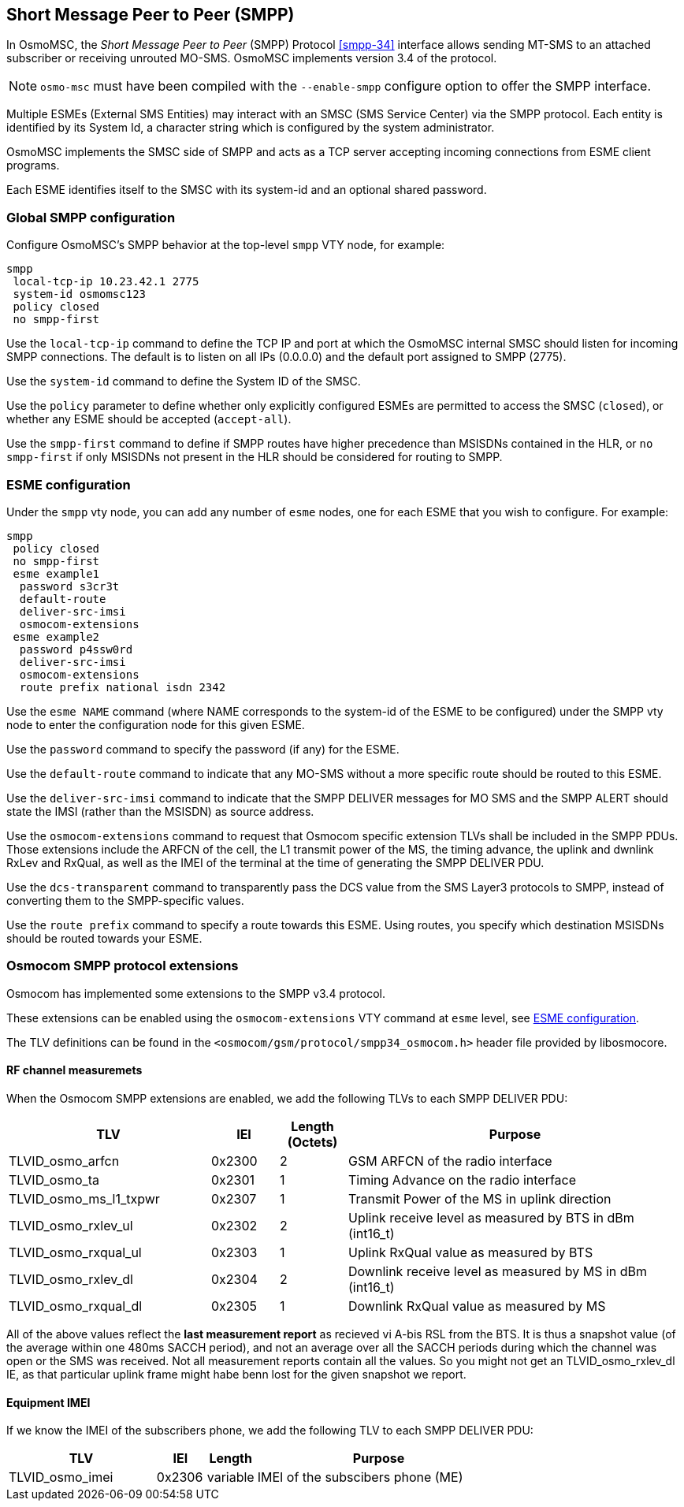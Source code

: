 [[smpp]]
== Short Message Peer to Peer (SMPP)

In OsmoMSC, the _Short Message Peer to Peer_ (SMPP) Protocol <<smpp-34>>
interface allows sending MT-SMS to an attached subscriber or receiving unrouted
MO-SMS. OsmoMSC implements version 3.4 of the protocol.

NOTE: `osmo-msc` must have been compiled with the `--enable-smpp` configure
option to offer the SMPP interface.

Multiple ESMEs (External SMS Entities) may interact with an SMSC (SMS Service
Center) via the SMPP protocol. Each entity is identified by its System Id, a
character string which is configured by the system administrator.

OsmoMSC implements the SMSC side of SMPP and acts as a TCP server accepting
incoming connections from ESME client programs.

Each ESME identifies itself to the SMSC with its system-id and an
optional shared password.


=== Global SMPP configuration

Configure OsmoMSC's SMPP behavior at the top-level `smpp` VTY node, for
example:

----
smpp
 local-tcp-ip 10.23.42.1 2775
 system-id osmomsc123
 policy closed
 no smpp-first
----

Use the `local-tcp-ip` command to define the TCP IP and port at which the
OsmoMSC internal SMSC should listen for incoming SMPP connections. The default
is to listen on all IPs (0.0.0.0) and the default port assigned to SMPP (2775).

Use the `system-id` command to define the System ID of the SMSC.

Use the `policy` parameter to define whether only explicitly configured
ESMEs are permitted to access the SMSC (`closed`), or whether any
ESME should be accepted (`accept-all`).

Use the `smpp-first` command to define if SMPP routes have higher precedence
than MSISDNs contained in the HLR, or `no smpp-first` if only MSISDNs not
present in the HLR should be considered for routing to SMPP.


[[esme]]
=== ESME configuration

Under the `smpp` vty node, you can add any number of `esme` nodes, one
for each ESME that you wish to configure. For example:

----
smpp
 policy closed
 no smpp-first
 esme example1
  password s3cr3t
  default-route
  deliver-src-imsi
  osmocom-extensions
 esme example2
  password p4ssw0rd
  deliver-src-imsi
  osmocom-extensions
  route prefix national isdn 2342
----

Use the `esme NAME` command (where NAME corresponds to the system-id of
the ESME to be configured) under the SMPP vty node to enter the
configuration node for this given ESME.

Use the `password` command to specify the password (if any) for the
ESME.

Use the `default-route` command to indicate that any MO-SMS without a
more specific route should be routed to this ESME.

Use the `deliver-src-imsi` command to indicate that the SMPP DELIVER
messages for MO SMS and the SMPP ALERT should state the IMSI (rather
than the MSISDN) as source address.

Use the `osmocom-extensions` command to request that Osmocom specific
extension TLVs shall be included in the SMPP PDUs.  Those extensions
include the ARFCN of the cell, the L1 transmit power of the MS, the
timing advance, the uplink and dwnlink RxLev and RxQual, as well as the
IMEI of the terminal at the time of generating the SMPP DELIVER PDU.

Use the `dcs-transparent` command to transparently pass the DCS value
from the SMS Layer3 protocols to SMPP, instead of converting them to the
SMPP-specific values.

Use the `route prefix` command to specify a route towards this ESME.
Using routes, you specify which destination MSISDNs should be routed
towards your ESME.


=== Osmocom SMPP protocol extensions

Osmocom has implemented some extensions to the SMPP v3.4 protocol.

These extensions can be enabled using the `osmocom-extensions` VTY
command at `esme` level, see <<esme>>.

The TLV definitions can be found in the
`<osmocom/gsm/protocol/smpp34_osmocom.h>` header file provided by
libosmocore.

==== RF channel measuremets

When the Osmocom SMPP extensions are enabled, we add the following
TLVs to each SMPP DELIVER PDU:

[options="header", cols="3,1,1,5"]
|===
| TLV | IEI | Length (Octets) | Purpose
| TLVID_osmo_arfcn | 0x2300 | 2 | GSM ARFCN of the radio interface
| TLVID_osmo_ta | 0x2301 | 1 | Timing Advance on the radio interface
| TLVID_osmo_ms_l1_txpwr | 0x2307 | 1 | Transmit Power of the MS in uplink direction
| TLVID_osmo_rxlev_ul | 0x2302 | 2 | Uplink receive level as measured by BTS in dBm (int16_t)
| TLVID_osmo_rxqual_ul | 0x2303 | 1 | Uplink RxQual value as measured by BTS
| TLVID_osmo_rxlev_dl | 0x2304 | 2 | Downlink receive level as measured by MS in dBm (int16_t)
| TLVID_osmo_rxqual_dl | 0x2305 | 1 | Downlink RxQual value as measured by MS
|===

All of the above values reflect the *last measurement report* as
recieved vi A-bis RSL from the BTS.  It is thus a snapshot value (of
the average within one 480ms SACCH period), and not an average over
all the SACCH periods during which the channel was open or the SMS was
received. Not all measurement reports contain all the values.  So you
might not get an TLVID_osmo_rxlev_dl IE, as that particular uplink
frame might habe benn lost for the given snapshot we report.

==== Equipment IMEI

If we know the IMEI of the subscribers phone, we add the following TLV
to each SMPP DELIVER PDU:

[options="header", cols="3,1,1,5"]
|===
| TLV | IEI | Length | Purpose
| TLVID_osmo_imei | 0x2306 | variable | IMEI of the subscibers phone (ME)
|===
